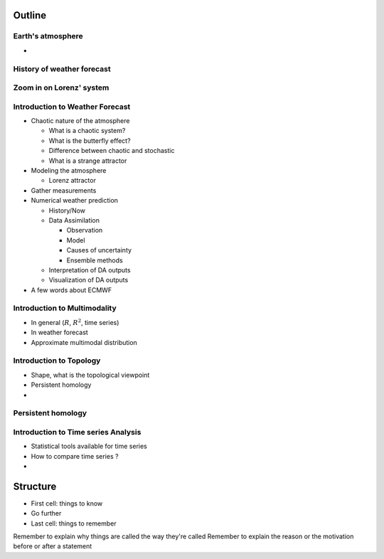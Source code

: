 =============
Outline
=============

-------------------------------
Earth's atmosphere
-------------------------------

-

--------------------------------
History of weather forecast
--------------------------------

---------------------------
Zoom in on Lorenz' system
---------------------------

---------------------------------
Introduction to Weather Forecast
---------------------------------

- Chaotic nature of the atmosphere

  - What is a chaotic system?
  - What is the butterfly effect?
  - Difference between chaotic and stochastic
  - What is a strange attractor

- Modeling the atmosphere

  - Lorenz attractor

- Gather measurements

- Numerical weather prediction

  - History/Now

  - Data Assimilation

    - Observation
    - Model
    - Causes of uncertainty
    - Ensemble methods

  - Interpretation of DA outputs
  - Visualization of DA outputs

- A few words about ECMWF

---------------------------------
Introduction to Multimodality
---------------------------------

- In general (:math:`R`, :math:`R^2`, time series)
- In weather forecast
- Approximate multimodal distribution

---------------------------------
Introduction to Topology
---------------------------------

- Shape, what is the topological viewpoint
- Persistent homology
-

---------------------------------------
Persistent homology
---------------------------------------

-------------------------------------
Introduction to Time series Analysis
-------------------------------------

- Statistical tools available for time series
- How to compare time series ?
-



=============
Structure
=============

- First cell: things to know
- Go further
- Last cell: things to remember

Remember to explain why things are called the way they're called
Remember to explain the reason or the motivation before or after a statement